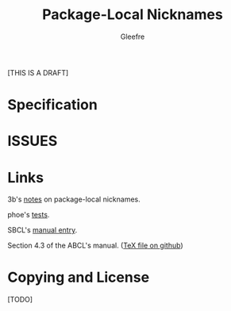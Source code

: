 #+title: Package-Local Nicknames
#+author: Gleefre
#+email: varedif.a.s@gmail.com

#+description: This is a CDR specification for package-local nicknames.
#+language: en
#+latex_header: \usepackage[margin=1in]{geometry}

[THIS IS A DRAFT]

* Specification
  #+INCLUDE: "./spec.org" :lines "6-"
* ISSUES
  #+INCLUDE: "./issues/1.org" :lines "6-"
  #+INCLUDE: "./issues/2.org" :lines "6-"
  #+INCLUDE: "./issues/3.org" :lines "6-"
  #+INCLUDE: "./issues/4.org" :lines "6-"
  #+INCLUDE: "./issues/5.org" :lines "6-"
  #+INCLUDE: "./issues/6.org" :lines "6-"
  #+INCLUDE: "./issues/7.org" :lines "6-"
  #+INCLUDE: "./issues/8.org" :lines "6-"
  #+INCLUDE: "./issues/9.org" :lines "6-"
* Links
  3b's [[https://github.com/3b/package-local-nicknames/blob/master/docs.org][notes]] on package-local nicknames.

  phoe's [[https://github.com/phoe/trivial-package-local-nicknames][tests]].

  SBCL's [[https://www.sbcl.org/manual/#Package_002dLocal-Nicknames][manual entry]].

  Section 4.3 of the ABCL's manual. ([[https://github.com/armedbear/abcl/blob/master/doc/manual/abcl.tex#L1249][TeX file on github]])
* Copying and License
  [TODO]
